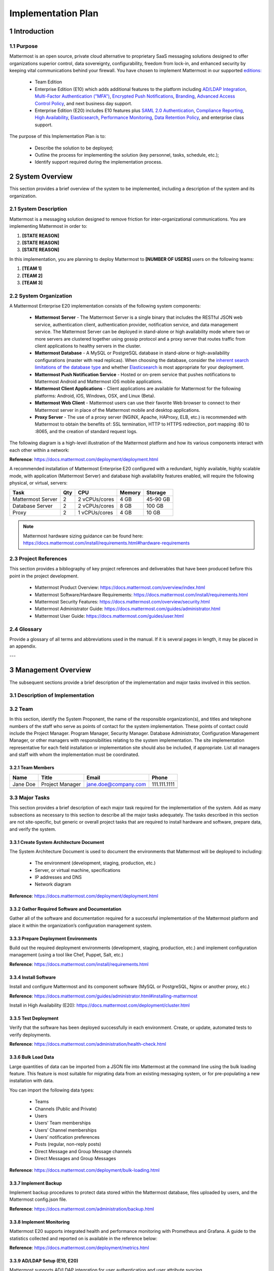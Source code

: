 Implementation Plan
================================

1   Introduction
~~~~~~~~~~~~~~~~~~~~~~~~~~~~~~~~~~

1.1 Purpose
.........................................

Mattermost is an open source, private cloud alternative to proprietary SaaS messaging solutions designed to offer organizations superior control, data sovereignty, configurability, freedom from lock-in, and enhanced security by keeping vital communications behind your firewall. You have chosen to implement Mattermost in our supported `editions:`_

.. _`editions:`: https://mattermost.com/product/

 - Team Edition

 - Enterprise Edition (E10) which adds additional features to the platform including `AD/LDAP Integration <https://docs.mattermost.com/deployment/sso-ldap.html>`__, `Multi-Factor Authentication ("MFA") <https://docs.mattermost.com/deployment/auth.html>`__, `Encrypted Push Notifications <https://docs.mattermost.com/mobile/mobile-hpns.html>`__, `Branding <https://docs.mattermost.com/administration/branding.html>`__, `Advanced Access Control Policy <https://docs.mattermost.com/administration/config-settings.html#policy>`__, and next business day support.
 - Enterprise Edition (E20) includes E10 features plus `SAML 2.0 Authentication <https://docs.mattermost.com/deployment/sso-saml.html>`__, `Compliance Reporting <https://docs.mattermost.com/administration/compliance.html>`__, `High Availability <https://docs.mattermost.com/deployment/cluster.html>`__, `Elasticsearch <https://docs.mattermost.com/deployment/elasticsearch.html>`__, `Performance Monitoring <https://docs.mattermost.com/deployment/metrics.html>`__, `Data Retention Policy <https://docs.mattermost.com/administration/data-retention.html>`__, and enterprise class support.

The purpose of this Implementation Plan is to:

 - Describe the solution to be deployed;

 - Outline the process for implementing the solution (key personnel, tasks, schedule, etc.);

 - Identify support required during the implementation process.

2 System Overview
~~~~~~~~~~~~~~~~~~~~~~~~~~~~~~~~~~

This section provides a brief overview of the system to be implemented, including a description of the system and its organization.

2.1 System Description
.........................................

Mattermost is a messaging solution designed to remove friction for inter-organizational communications. You are implementing Mattermost in order to:

1. **[STATE REASON]**

2. **[STATE REASON]**

3. **[STATE REASON]**

In this implementation, you are planning to deploy Mattermost to **[NUMBER OF USERS]** users on the following teams:

1. **[TEAM 1]**

2. **[TEAM 2]**

3. **[TEAM 3]**


2.2  System Organization
.........................................

A Mattermost Enterprise E20 implementation consists of the following system components:

 - **Mattermost Server**
   - The Mattermost Server is a single binary that includes the RESTful JSON web service, authentication client, authentication provider, notification service, and data management service. The Mattermost Server can be deployed in stand-alone or high availability mode where two or more servers are clustered together using gossip protocol and a proxy server that routes traffic from client applications to healthy servers in the cluster.
 - **Mattermost Database**
   - A MySQL or PostgreSQL database in stand-alone or high-availability configurations (master with read replicas). When choosing the database, consider the `inherent search limitations of the database type <https://docs.mattermost.com/install/requirements.html#database-software>`__ and whether `Elasticsearch <https://docs.mattermost.com/deployment/elasticsearch.html>`__ is most appropriate for your deployment.
 - **Mattermost Push Notification Service**
   - Hosted or on-prem service that pushes notifications to Mattermost Android and Mattermost iOS mobile applications.
 - **Mattermost Client Applications**
   - Client applications are available for Mattermost for the following platforms: Android, iOS, Windows, OSX, and Linux (Beta).
 - **Mattermost Web Client**
   - Mattermost users can use their favorite Web browser to connect to their Mattermost server in place of the Mattermost mobile and desktop applications.
 - **Proxy Server**
   - The use of a proxy server (NGINX, Apache, HAProxy, ELB, etc.) is recommended with Mattermost to obtain the benefits of: SSL termination, HTTP to HTTPS redirection, port mapping :80 to :8065, and the creation of standard request logs.

The following diagram is a high-level illustration of the Mattermost platform and how its various components interact with each other within a network:

.. image:: ../images/network.PNG
**Reference**: https://docs.mattermost.com/deployment/deployment.html

A recommended installation of Mattermost Enterprise E20 configured with a redundant, highly available, highly scalable mode, with application (Mattermost Server) and database high availability features enabled, will require the following physical, or virtual, servers:

+-------------------+---------+---------------+--------+----------+
| Task              | Qty     | CPU           | Memory | Storage  |
+===================+=========+===============+========+==========+
| Mattermost Server | 2       | 2 vCPUs/cores | 4 GB   | 45-90 GB |
+-------------------+---------+---------------+--------+----------+
| Database Server   | 2       | 2 vCPUs/cores | 8 GB   | 100 GB   |
+-------------------+---------+---------------+--------+----------+
| Proxy             | 2       | 1 vCPUs/cores | 4 GB   | 10 GB    |
+-------------------+---------+---------------+--------+----------+

.. note::
  Mattermost hardware sizing guidance can be found here: https://docs.mattermost.com/install/requirements.html#hardware-requirements

2.3 Project References
.........................................

This section provides a bibliography of key project references and deliverables that have been produced before this point in the project development.

 - Mattermost Product Overview: https://docs.mattermost.com/overview/index.html
 - Mattermost Software/Hardware Requirements: https://docs.mattermost.com/install/requirements.html 
 - Mattermost Security Features: https://docs.mattermost.com/overview/security.html 
 - Mattermost Administrator Guide: https://docs.mattermost.com/guides/administrator.html
 - Mattermost User Guide: https://docs.mattermost.com/guides/user.html

2.4      Glossary
.........................................

Provide a glossary of all terms and abbreviations used in the manual.  If it is several pages in length, it may be placed in an appendix.

---

3   Management Overview
~~~~~~~~~~~~~~~~~~~~~~~~~~~~~~~~~~

The subsequent sections provide a brief description of the implementation and major tasks involved in this section.

3.1 Description of Implementation
.........................................

3.2 Team
.........................................

In this section, identify the System Proponent, the name of the responsible organization(s), and titles and telephone numbers of the staff who serve as points of contact for the system implementation.  These points of contact could include the Project Manager. Program Manager, Security Manager.  Database Administrator, Configuration Management Manager, or other managers with responsibilities relating to the system implementation.  The site implementation representative for each field installation or implementation site should also be included, if appropriate.  List all managers and staff with whom the implementation must be coordinated.

3.2.1 Team Members
^^^^^^^^^^^^^^^^^^^^^^^^

+----------+-----------------+----------------------+--------------+
| Name     | Title           | Email                | Phone        |
+==========+=================+======================+==============+
| Jane Doe | Project Manager | jane.doe@company.com | 111.111.1111 |
+----------+-----------------+----------------------+--------------+
|          |                 |                      |              |
+----------+-----------------+----------------------+--------------+
|          |                 |                      |              |
+----------+-----------------+----------------------+--------------+

3.3 Major Tasks
.........................................

This section provides a brief description of each major task required for the implementation of the system. Add as many subsections as necessary to this section to describe all the major tasks adequately. The tasks described in this section are not site-specific, but generic or overall project tasks that are required to install hardware and software, prepare data, and verify the system. 

3.3.1 Create System Architecture Document
^^^^^^^^^^^^^^^^^^^^^^^^^^^^^^^^^^^^^^^^^^^^^^^^

The System Architecture Document is used to document the environments that Mattermost will be deployed to including:

 - The environment (development, staging, production, etc.)
 - Server, or virtual machine, specifications
 - IP addresses and DNS
 - Network diagram

**Reference**: https://docs.mattermost.com/deployment/deployment.html

3.3.2 Gather Required Software and Documentation
^^^^^^^^^^^^^^^^^^^^^^^^^^^^^^^^^^^^^^^^^^^^^^^^

Gather all of the software and documentation required for a successful implementation of the Mattermost platform and place it within the organization’s configuration management system.

3.3.3 Prepare Deployment Environments
^^^^^^^^^^^^^^^^^^^^^^^^^^^^^^^^^^^^^^^^^^^^^^^^

Build out the required deployment environments (development, staging, production, etc.) and implement configuration management (using a tool like Chef, Puppet, Salt, etc.)

**Reference**: https://docs.mattermost.com/install/requirements.html

3.3.4 Install Software
^^^^^^^^^^^^^^^^^^^^^^^^

Install and configure Mattermost and its component software (MySQL or PostgreSQL, Nginx or another proxy, etc.)

**Reference**: https://docs.mattermost.com/guides/administrator.html#installing-mattermost

Install in High Availability (E20): https://docs.mattermost.com/deployment/cluster.html 

3.3.5 Test Deployment
^^^^^^^^^^^^^^^^^^^^^^^^

Verify that the software has been deployed successfully in each environment. Create, or update, automated tests to verify deployments.

**Reference**: https://docs.mattermost.com/administration/health-check.html

3.3.6 Bulk Load Data
^^^^^^^^^^^^^^^^^^^^^^^^

Large quantities of data can be imported from a JSON file into Mattermost at the command line using the bulk loading feature. This feature is most suitable for migrating data from an existing messaging system, or for pre-populating a new installation with data.

You can import the following data types:

 - Teams
 - Channels (Public and Private)
 - Users
 - Users’ Team memberships
 - Users’ Channel memberships
 - Users’ notification preferences
 - Posts (regular, non-reply posts)
 - Direct Message and Group Message channels
 - Direct Messages and Group Messages

**Reference**: https://docs.mattermost.com/deployment/bulk-loading.html 

3.3.7 Implement Backup
^^^^^^^^^^^^^^^^^^^^^^^^

Implement backup procedures to protect data stored within the Mattermost database, files uploaded by users, and the Mattermost config.json file.

**Reference**: https://docs.mattermost.com/administration/backup.html

3.3.8 Implement Monitoring
^^^^^^^^^^^^^^^^^^^^^^^^^^^^^^^^^^^^^^^^^^^^^^^^

Mattermost E20 supports integrated health and performance monitoring with Prometheus and Grafana. A guide to the statistics collected and reported on is available in the reference below:

**Reference**: https://docs.mattermost.com/deployment/metrics.html

3.3.9 AD/LDAP Setup (E10, E20)
^^^^^^^^^^^^^^^^^^^^^^^^^^^^^^^^^^^^^^^^^^^^^^^^

Mattermost supports AD/LDAP integration for user authentication and user attribute syncing. 

**Reference**: https://docs.mattermost.com/deployment/sso-ldap.html 

3.3.10 Multi-Factor Authentication (E10, E20)
^^^^^^^^^^^^^^^^^^^^^^^^^^^^^^^^^^^^^^^^^^^^^^^^

Configure multi-factor authentication (“MFA”) if required as part of your IT security policy. Compatible with Google Authenticator

**Reference**: https://docs.mattermost.com/deployment/auth.html 

3.3.11 SAML Single-Sign-On (E20)
^^^^^^^^^^^^^^^^^^^^^^^^^^^^^^^^^^^^^^^^^^^^^^^^

Mattermost can be configured to act as a SAML 2.0 Service Provider. Mattermost officially supports Okta, OneLogin and Microsoft ADFS as the identity providers (IDPs).

**Reference**: https://docs.mattermost.com/deployment/sso-saml.html

3.3.12 Train Administrators
^^^^^^^^^^^^^^^^^^^^^^^^^^^^^^^^^^^^^^^^^^^^^^^^

Train administrators on the tasks required to manage Mattermost.

**Reference**: https://docs.mattermost.com/guides/administrator.html

3.3.13 Update Legal and Support Settings
^^^^^^^^^^^^^^^^^^^^^^^^^^^^^^^^^^^^^^

Mattermost has configuration settings for the terms of service, privacy policy, and support URLs and emails. It is highly recommended that you modify these in your configuration so that your users have the correct legal information and can contact administrators to resolve account issues. You can find these under **System Console > Legal and Support** in prior versions or **System Console** > **Site Configuration** > **Customization** in versions after 5.12.

.. image:: ../images/legal_and_support_settings.png
	:alt: Legal and Support settings 


3.3.14 Onboard Users
^^^^^^^^^^^^^^^^^^^^^^^^

Send all users a welcome email with instructions on how to get started using Mattermost including links to the mobile applications and the User Guide.

**References**: 
 - Links to download Mattermost apps:  https://mattermost.com/download/#mattermostApps 
 - User Guides: https://docs.mattermost.com/guides/user.html 

3.4 Implementation Schedule
.........................................

In this section, provide a schedule of activities to be accomplished during implementation.  Show the required tasks (described in Section 3.3, Major Tasks) in chronological order, with the beginning and end dates of each task.

+----+--------------------------------------------+------------+------------+
|    | Task                                       | Start Date | End Date   |
+====+============================================+============+============+
| 1  | Create System Architecture Document        | xx/xx/xxxx | xx/xx/xxxx |
+----+--------------------------------------------+------------+------------+
| 2  | Gather Required Software and Documentation |            |            |
+----+--------------------------------------------+------------+------------+
| 3  | Prepare Deployment Environments            |            |            |
+----+--------------------------------------------+------------+------------+
| 4  | Install Software                           |            |            |
+----+--------------------------------------------+------------+------------+
| 5  | Test Deployment                            |            |            |
+----+--------------------------------------------+------------+------------+
| 6  | Bulk Load Data                             |            |            |
+----+--------------------------------------------+------------+------------+
| 7  | Implement Backup                           |            |            |
+----+--------------------------------------------+------------+------------+
| 8  | Implement Monitoring                       |            |            |
+----+--------------------------------------------+------------+------------+
| 9  | Train Administrators                       |            |            |
+----+--------------------------------------------+------------+------------+
| 10 | Onboard Users                              |            |            |
+----+--------------------------------------------+------------+------------+

3.5 Security
.........................................

If appropriate for the system to be implemented, include an overview of the system security features and requirements during the implementation.

3.5.1     System Security Features
^^^^^^^^^^^^^^^^^^^^^^^^^^^^^^^^^^^^^^^^^^^^^^^^

The Mattermost platform will be secured in the following ways:

 - Mattermost will be hosted entirely on-premises behind your company firewall with access restricted to VPN connections;
 - Mobile access to Mattermost will be further restricted by the use of multi-factor authorization;
 - Transmissions to and from Mattermost will be encrypted using TLS;
 - Encryption-at-rest will be applied using your company's standards;
 - Mattermost’s integrity and audit controls store a complete history of messages, including edits and deletes, along with all files uploaded. User interface actions for “deleting” messages and channels remove the data only from the user interface; the data is retained within your database. If your compliance guidelines require it, you can turn off users’ ability to edit and delete their messages after they are posted.
 - Mattermost will be protected against brute force attacks by its rate limiting API;
 - Authentication to Mattermost will be controlled using your company's Active Directory/LDAP/SAML directory server. 

**Reference**: https://docs.mattermost.com/overview/security.html

3.5.2     Security During Implementation
^^^^^^^^^^^^^^^^^^^^^^^^^^^^^^^^^^^^^^^^^^^^^^^^

This section addresses security issues specifically related to the implementation effort, if any. For example, if LAN servers or workstations will be installed at a site with sensitive data preloaded on non-removable hard disk drives, address how security would be provided for the data on these devices during shipping, transport, and installation because theft of the devices could compromise the sensitive data.

---

4        Implementation Support
~~~~~~~~~~~~~~~~~~~~~~~~~~~~~~~~~~

This section describes the support software, materials, equipment, and facilities required for the implementation, as well as the personnel requirements and training necessary for the implementation.  The information provided in this section is not site-specific.  If there are additional support requirements not covered by the subsequent sections, others may be added as needed.

4.1      Hardware, Software, Facilities, and Materials
......................................................

In this section, list support software, materials, equipment, and facilities required for the implementation, if any.

4.1.1     Hardware
^^^^^^^^^^^^^^^^^^^^^^^^

This section provides a list of support equipment and includes all hardware used for testing time implementation.  For example, if a client/server database is implemented on a LAN, a network monitor or “sniffer” might be used, along with test programs. to determine the performance of the database and LAN at high-utilization rates.  If the equipment is site-specific, list it in Section 5, Implementation Requirements by Site.

4.1.2     Software
^^^^^^^^^^^^^^^^^^^^^^^^

This section provides a list of software and databases required to support the implementation. Identify the software by name, code, or acronym.  Identify which software is commercial off-the-shelf and which is State-specific.  Identify any software used to facilitate the implementation process.  If the software is site-specific, list it in Section 4.

4.1.3     Facilities
^^^^^^^^^^^^^^^^^^^^^^^^

In this section, identify the physical facilities and accommodations required during implementation.  Examples include physical workspace for assembling and testing hardware components, desk space for software installers, and classroom space for training the implementation stall.  Specify the hours per day needed, number of days, and anticipated dates. If the facilities needed are site-specific, provide this information in Section 4, Implementation Requirements by Site.

4.1.4     Material
^^^^^^^^^^^^^^^^^^^^^^^^

This section provides a list of required support materials, such as magnetic tapes and disk packs.

4.2      Personnel
.........................................

This section describes personnel requirements and any known or proposed staffing requirements, if appropriate.  Also describe the training, if any, to be provided for the implementation staff.

4.2.1     Personnel Requirements and Staffing
^^^^^^^^^^^^^^^^^^^^^^^^^^^^^^^^^^^^^^^^^^^^^^^^

In this section, describe the number of personnel, length of time needed, types of skills, and skill levels for the staff required during the implementation period.  If particular staff members have been selected or proposed for the implementation, identify them and their roles in the implementation.

4.2.2     Training of Implementation Staff
^^^^^^^^^^^^^^^^^^^^^^^^^^^^^^^^^^^^^^^^^^^^^^^^

This section addresses the training, if any, necessary to prepare staff for implementing and maintaining the system; it does not address user training, which is the subject of the Training Plan.  Describe the type and amount of training required for each of the following areas, if appropriate, for the system:
 
 - System hardware/software installation
 - System support
 - System maintenance and modification

Present a training curriculum listing the courses that will be provided, a course sequence. and a proposed schedule.  If appropriate, identify which courses particular types of staff should attend by job position description.
 
If training will be provided by one or more commercial vendors, identify them, the course name(s), and a brief description of the course content.
 
If the training will be provided by State staff, provide the course name(s) and an outline of the content of each course.  Identify the resources, support materials, and proposed instructors required to teach the course(s).

4.3      Performance Monitoring (E20)
.........................................

This section describes the performance monitoring tool and techniques and how it will be used to help decide if the implementation is successful: https://docs.mattermost.com/deployment/metrics.html

4.4      Configuration Management Interface
...........................................

This section describes the interactions required with the Configuration Management (CM) representative on CM-related issues, such as when software listings will be distributed, and how to confirm that libraries have been moved from the development to the production environment.
